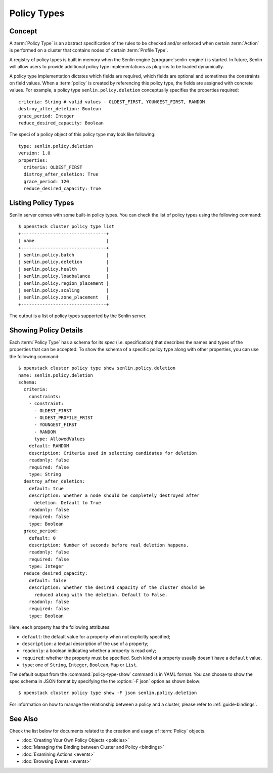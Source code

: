..
  Licensed under the Apache License, Version 2.0 (the "License"); you may
  not use this file except in compliance with the License. You may obtain
  a copy of the License at

          http://www.apache.org/licenses/LICENSE-2.0

  Unless required by applicable law or agreed to in writing, software
  distributed under the License is distributed on an "AS IS" BASIS, WITHOUT
  WARRANTIES OR CONDITIONS OF ANY KIND, either express or implied. See the
  License for the specific language governing permissions and limitations
  under the License.


.. _guide-policy-types:

============
Policy Types
============

Concept
~~~~~~~

A :term:`Policy Type` is an abstract specification of the rules to be checked
and/or enforced when certain :term:`Action` is performed on a cluster that
contains nodes of certain :term:`Profile Type`.

A registry of policy types is built in memory when the Senlin engine
(:program:`senlin-engine`) is started. In future, Senlin will allow users to
provide additional policy type implementations as plug-ins to be loaded
dynamically.

A policy type implementation dictates which fields are required, which fields
are optional and sometimes the constraints on field values. When a
:term:`policy` is created by referencing this policy type, the fields are
assigned with concrete values. For example, a policy type
``senlin.policy.deletion`` conceptually specifies the properties required::

  criteria: String # valid values - OLDEST_FIRST, YOUNGEST_FIRST, RANDOM
  destroy_after_deletion: Boolean
  grace_period: Integer
  reduce_desired_capacity: Boolean

The speci of a policy object of this policy type may look like following::

  type: senlin.policy.deletion
  version: 1.0
  properties:
    criteria: OLDEST_FIRST
    distroy_after_deletion: True
    grace_period: 120
    reduce_desired_capacity: True


Listing Policy Types
~~~~~~~~~~~~~~~~~~~~

Senlin server comes with some built-in policy types. You can check the list
of policy types using the following command::

  $ openstack cluster policy type list
  +--------------------------------+
  | name                           |
  +--------------------------------+
  | senlin.policy.batch            |
  | senlin.policy.deletion         |
  | senlin.policy.health           |
  | senlin.policy.loadbalance      |
  | senlin.policy.region_placement |
  | senlin.policy.scaling          |
  | senlin.policy.zone_placement   |
  +--------------------------------+

The output is a list of policy types supported by the Senlin server.


Showing Policy Details
~~~~~~~~~~~~~~~~~~~~~~

Each :term:`Policy Type` has a schema for its *spec* (i.e. specification)
that describes the names and types of the properties that can be accepted. To
show the schema of a specific policy type along with other properties, you can
use the following command::

  $ openstack cluster policy type show senlin.policy.deletion
  name: senlin.policy.deletion
  schema:
    criteria:
      constraints:
      - constraint:
        - OLDEST_FIRST
        - OLDEST_PROFILE_FRIST
        - YOUNGEST_FIRST
        - RANDOM
        type: AllowedValues
      default: RANDOM
      description: Criteria used in selecting candidates for deletion
      readonly: false
      required: false
      type: String
    destroy_after_deletion:
      default: true
      description: Whether a node should be completely destroyed after
        deletion. Default to True
      readonly: false
      required: false
      type: Boolean
    grace_period:
      default: 0
      description: Number of seconds before real deletion happens.
      readonly: false
      required: false
      type: Integer
    reduce_desired_capacity:
      default: false
      description: Whether the desired capacity of the cluster should be
        reduced along with the deletion. Default to False.
      readonly: false
      required: false
      type: Boolean

Here, each property has the following attributes:

- ``default``: the default value for a property when not explicitly specified;
- ``description``: a textual description of the use of a property;
- ``readonly``: a boolean indicating whether a property is read only;
- ``required``: whether the property must be specified. Such kind of a
  property usually doesn't have a ``default`` value.
- ``type``: one of ``String``, ``Integer``, ``Boolean``, ``Map`` or ``List``.

The default output from the :command:`policy-type-show` command is in YAML
format. You can choose to show the spec schema in JSON format by specifying
the the :option:`-F json` option as shown below::

  $ openstack cluster policy type show -F json senlin.policy.deletion

For information on how to manage the relationship between a policy and a
cluster, please refer to :ref:`guide-bindings`.


See Also
~~~~~~~~

Check the list below for documents related to the creation and usage of
:term:`Policy` objects.

* :doc:`Creating Your Own Policy Objects <policies>`
* :doc:`Managing the Binding between Cluster and Policy <bindings>`
* :doc:`Examining Actions <events>`
* :doc:`Browsing Events <events>`
